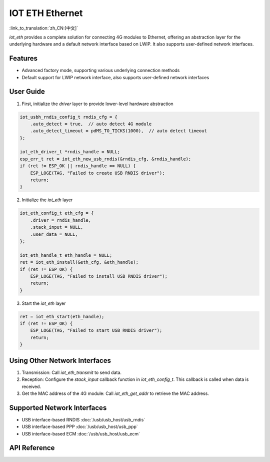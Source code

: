 IOT ETH Ethernet
=================

:link_to_translation:`zh_CN:[中文]`

`iot_eth` provides a complete solution for connecting 4G modules to Ethernet, offering an abstraction layer for the underlying hardware and a default network interface based on LWIP. It also supports user-defined network interfaces.

Features
---------

- Advanced factory mode, supporting various underlying connection methods
- Default support for LWIP network interface, also supports user-defined network interfaces

User Guide
-----------

1. First, initialize the `driver` layer to provide lower-level hardware abstraction

.. code:: c

    iot_usbh_rndis_config_t rndis_cfg = {
        .auto_detect = true,  // auto detect 4G module
        .auto_detect_timeout = pdMS_TO_TICKS(1000),  // auto detect timeout
    };

    iot_eth_driver_t *rndis_handle = NULL;
    esp_err_t ret = iot_eth_new_usb_rndis(&rndis_cfg, &rndis_handle);
    if (ret != ESP_OK || rndis_handle == NULL) {
        ESP_LOGE(TAG, "Failed to create USB RNDIS driver");
        return;
    }

2. Initialize the `iot_eth` layer

.. code:: c

    iot_eth_config_t eth_cfg = {
        .driver = rndis_handle,
        .stack_input = NULL,
        .user_data = NULL,
    };

    iot_eth_handle_t eth_handle = NULL;
    ret = iot_eth_install(&eth_cfg, &eth_handle);
    if (ret != ESP_OK) {
        ESP_LOGE(TAG, "Failed to install USB RNDIS driver");
        return;
    }

3. Start the `iot_eth` layer

.. code:: c

    ret = iot_eth_start(eth_handle);
    if (ret != ESP_OK) {
        ESP_LOGE(TAG, "Failed to start USB RNDIS driver");
        return;
    }

Using Other Network Interfaces
-------------------------------

1. Transmission: Call `iot_eth_transmit` to send data.

2. Reception: Configure the `stack_input` callback function in `iot_eth_config_t`. This callback is called when data is received.

3. Get the MAC address of the 4G module: Call `iot_eth_get_addr` to retrieve the MAC address.

Supported Network Interfaces
-----------------------------

- USB interface-based RNDIS :doc:`/usb/usb_host/usb_rndis`

- USB interface-based PPP :doc:`/usb/usb_host/usb_ppp`

- USB interface-based ECM :doc:`/usb/usb_host/usb_ecm`

API Reference
-------------

.. include-build-file:: inc/iot_eth.inc
